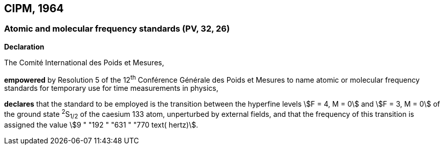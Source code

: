 == CIPM, 1964

=== Atomic and molecular frequency standards (PV, 32, 26)

[align=center]
*Declaration*

The Comité International des Poids et Mesures,

*empowered* by Resolution 5 of the 12^th^ Conférence Générale des Poids et Mesures to name atomic or molecular frequency standards for temporary use for time measurements in physics,

*declares* that the standard to be employed is the transition between the hyperfine levels stem:[F = 4, M = 0] and stem:[F = 3, M = 0] of the ground state ^2^S~1/2~ of the caesium 133 atom, unperturbed by external fields, and that the frequency of this transition is assigned the value stem:[9 " "192 " "631 " "770 text( hertz)].